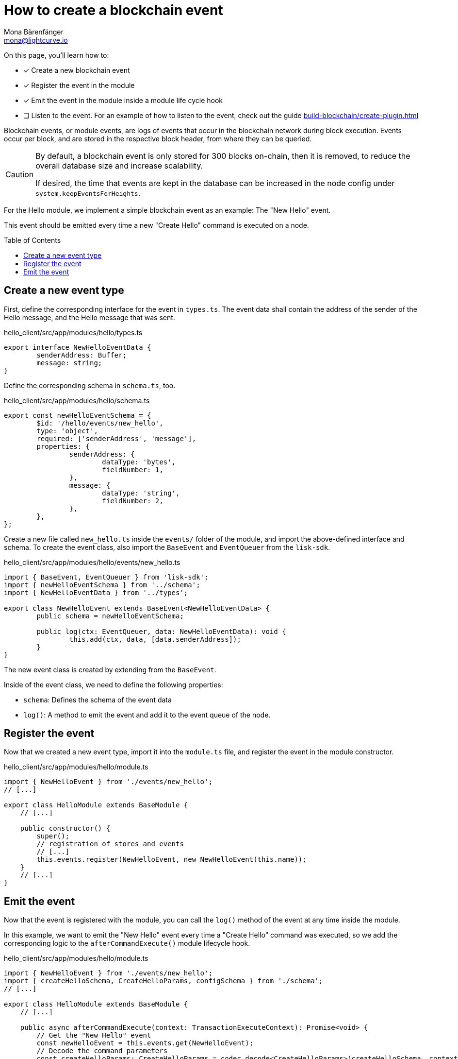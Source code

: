 = How to create a blockchain event
Mona Bärenfänger <mona@lightcurve.io>
:toc: preamble
:idprefix:
:idseparator: -
:docs_sdk: lisk-sdk::
// URLs
// Project URLS
:url_build_plugin: build-blockchain/create-plugin.adoc

====
On this page, you'll learn how to:

* [x] Create a new blockchain event
* [x] Register the event in the module
* [x] Emit the event in the module inside a module life cycle hook
* [ ] Listen to the event.
For an example of how to listen to the event, check out the guide xref:{url_build_plugin}[]
====

Blockchain events, or module events, are logs of events that occur in the blockchain network during block execution.
Events occur per block, and are stored in the respective block header, from where they can be queried.

[CAUTION]
====
By default, a blockchain event is only stored for 300 blocks on-chain, then it is removed, to reduce the overall database size and increase scalability.

If desired, the time that events are kept in the database can be increased in the node config under `system.keepEventsForHeights`.
====

For the Hello module, we implement a simple blockchain event as an example: The "New Hello" event.

This event should be emitted every time a new "Create Hello" command is executed on a node.


== Create a new event type

First, define the corresponding interface for the event in `types.ts`.
The event data shall contain the address of the sender of the Hello message, and the Hello message that was sent.

.hello_client/src/app/modules/hello/types.ts
[source,typescript]
----
export interface NewHelloEventData {
	senderAddress: Buffer;
	message: string;
}
----

Define the corresponding schema in `schema.ts`, too.

.hello_client/src/app/modules/hello/schema.ts
[source,typescript]
----
export const newHelloEventSchema = {
	$id: '/hello/events/new_hello',
	type: 'object',
	required: ['senderAddress', 'message'],
	properties: {
		senderAddress: {
			dataType: 'bytes',
			fieldNumber: 1,
		},
		message: {
			dataType: 'string',
			fieldNumber: 2,
		},
	},
};
----

Create a new file called `new_hello.ts` inside the `events/` folder of the module, and import the above-defined interface and schema.
To create the event class, also import the `BaseEvent` and `EventQueuer` from the `lisk-sdk`.

.hello_client/src/app/modules/hello/events/new_hello.ts
[source,typescript]
----
import { BaseEvent, EventQueuer } from 'lisk-sdk';
import { newHelloEventSchema } from '../schema';
import { NewHelloEventData } from '../types';

export class NewHelloEvent extends BaseEvent<NewHelloEventData> {
	public schema = newHelloEventSchema;

	public log(ctx: EventQueuer, data: NewHelloEventData): void {
		this.add(ctx, data, [data.senderAddress]);
	}
}
----

The new event class is created by extending from the `BaseEvent`.

Inside of the event class, we need to define the following properties:

* `schema`: Defines the schema of the event data
* `log()`: A method to emit the event and add it to the event queue of the node.

== Register the event

Now that we created a new event type, import it into the `module.ts` file, and register the event in the module constructor.

.hello_client/src/app/modules/hello/module.ts
[source,typescript]
----
import { NewHelloEvent } from './events/new_hello';
// [...]

export class HelloModule extends BaseModule {
    // [...]

    public constructor() {
        super();
        // registration of stores and events
        // [...]
        this.events.register(NewHelloEvent, new NewHelloEvent(this.name));
    }
    // [...]
}
----

== Emit the event

Now that the event is registered with the module, you can call the `log()` method of the event at any time inside the module.

In this example, we want to emit the "New Hello" event every time a "Create Hello" command was executed, so we add the corresponding logic to the `afterCommandExecute()` module lifecycle hook.

.hello_client/src/app/modules/hello/module.ts
[source,typescript]
----
import { NewHelloEvent } from './events/new_hello';
import { createHelloSchema, CreateHelloParams, configSchema } from './schema';
// [...]

export class HelloModule extends BaseModule {
    // [...]

    public async afterCommandExecute(context: TransactionExecuteContext): Promise<void> {
        // Get the "New Hello" event
        const newHelloEvent = this.events.get(NewHelloEvent);
        // Decode the command parameters
        const createHelloParams: CreateHelloParams = codec.decode<CreateHelloParams>(createHelloSchema, context.transaction.params);
        context.logger.info(createHelloParams,"createHelloParams")
        // Use the log() method of the event to emit the event
        newHelloEvent.log(context.getMethodContext(), {
            senderAddress: context.transaction.senderAddress,
            message: createHelloParams.message
        });

    }
    // [...]
}
----

Now, the module will create a new event every time a "Create Hello" command is executed, and the event will include the sender address and the sent Hello message.

NOTE: An example of how to listen to a specific event can be found in the guide xref:{url_build_plugin}[].
